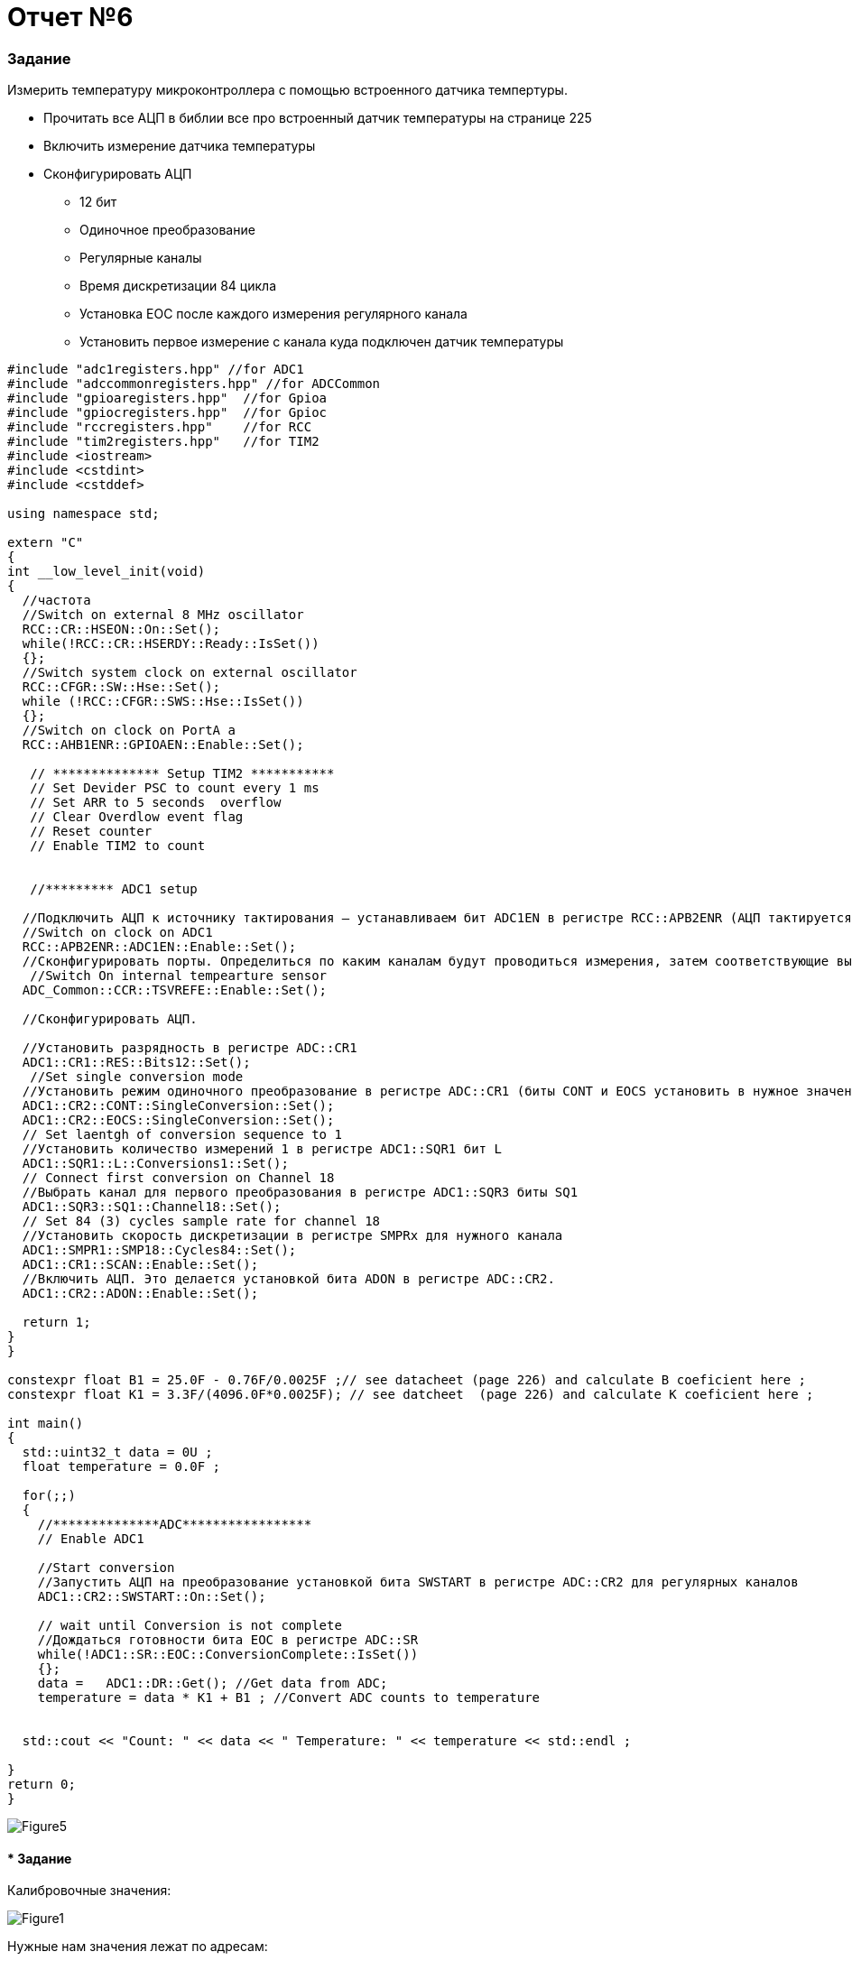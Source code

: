 :imagesdir: R6IM

= Отчет №6

=== Задание

Измерить температуру микроконтроллера с помощью встроенного датчика темпертуры.

* Прочитать все АЦП в библии все про встроенный датчик температуры на странице 225

* Включить измерение датчика температуры

* Сконфигурировать АЦП

** 12 бит

** Одиночное преобразование

** Регулярные каналы

** Время дискретизации 84 цикла

** Установка EOC после каждого измерения регулярного канала

** Установить первое измерение с канала куда подключен датчик температуры


[source, C]

----
#include "adc1registers.hpp" //for ADC1
#include "adccommonregisters.hpp" //for ADCCommon
#include "gpioaregisters.hpp"  //for Gpioa
#include "gpiocregisters.hpp"  //for Gpioc
#include "rccregisters.hpp"    //for RCC
#include "tim2registers.hpp"   //for TIM2
#include <iostream>
#include <cstdint>
#include <cstddef>

using namespace std;

extern "C"
{
int __low_level_init(void)
{
  //частота
  //Switch on external 8 MHz oscillator
  RCC::CR::HSEON::On::Set();
  while(!RCC::CR::HSERDY::Ready::IsSet())
  {};
  //Switch system clock on external oscillator
  RCC::CFGR::SW::Hse::Set();
  while (!RCC::CFGR::SWS::Hse::IsSet())
  {};
  //Switch on clock on PortA a
  RCC::AHB1ENR::GPIOAEN::Enable::Set(); 
  
   // ************** Setup TIM2 ***********
   // Set Devider PSC to count every 1 ms
   // Set ARR to 5 seconds  overflow
   // Clear Overdlow event flag  
   // Reset counter
   // Enable TIM2 to count
   
    
   //********* ADC1 setup

  //Подключить АЦП к источнику тактирования – устанавливаем бит ADC1EN в регистре RCC::APB2ENR (АЦП тактируется от шины APB2).
  //Switch on clock on ADC1
  RCC::APB2ENR::ADC1EN::Enable::Set();
  //Сконфигурировать порты. Определиться по каким каналам будут проводиться измерения, затем соответствующие выводы портов настроить для работы в аналоговом режиме.
   //Switch On internal tempearture sensor  
  ADC_Common::CCR::TSVREFE::Enable::Set();
  
  //Сконфигурировать АЦП. 
  
  //Установить разрядность в регистре ADC::CR1
  ADC1::CR1::RES::Bits12::Set();
   //Set single conversion mode
  //Установить режим одиночного преобразование в регистре ADC::CR1 (биты CONT и EOCS установить в нужное значение)
  ADC1::CR2::CONT::SingleConversion::Set();
  ADC1::CR2::EOCS::SingleConversion::Set();   
  // Set laentgh of conversion sequence to 1
  //Установить количество измерений 1 в регистре ADC1::SQR1 бит L
  ADC1::SQR1::L::Conversions1::Set();
  // Connect first conversion on Channel 18 
  //Выбрать канал для первого преобразования в регистре ADC1::SQR3 биты SQ1
  ADC1::SQR3::SQ1::Channel18::Set();
  // Set 84 (3) cycles sample rate for channel 18
  //Установить скорость дискретизации в регистре SMPRx для нужного канала
  ADC1::SMPR1::SMP18::Cycles84::Set();
  ADC1::CR1::SCAN::Enable::Set();
  //Включить АЦП. Это делается установкой бита ADON в регистре ADC::CR2.
  ADC1::CR2::ADON::Enable::Set();
  
  return 1;
}
}

constexpr float B1 = 25.0F - 0.76F/0.0025F ;// see datacheet (page 226) and calculate B coeficient here ;
constexpr float K1 = 3.3F/(4096.0F*0.0025F); // see datcheet  (page 226) and calculate K coeficient here ; 

int main()
{
  std::uint32_t data = 0U ;
  float temperature = 0.0F ;
  
  for(;;)    
  {
    //**************ADC*****************
    // Enable ADC1
    
    //Start conversion
    //Запустить АЦП на преобразование установкой бита SWSTART в регистре ADC::CR2 для регулярных каналов
    ADC1::CR2::SWSTART::On::Set();
    
    // wait until Conversion is not complete 
    //Дождаться готовности бита EOC в регистре ADC::SR
    while(!ADC1::SR::EOC::ConversionComplete::IsSet())
    {};
    data =   ADC1::DR::Get(); //Get data from ADC;
    temperature = data * K1 + B1 ; //Convert ADC counts to temperature

            
  std::cout << "Count: " << data << " Temperature: " << temperature << std::endl ;

}
return 0;  
}
----

image::Figure5.png[] 



==== * Задание 

Калибровочные значения: 

image::Figure1.png[] 

Нужные нам значения лежат по адресам:

для 30 °C : 0x1FFF 7A2C - 0x1FFF 7A2D

image::Figure2.png[] 

для 110 °C: 0x1FFF 7A2E - 0x1FFF 7A2F

image::Figure3.png[] 


[source, C]

----
constexpr size_t T30Addr = 0x1FFF7A2C;
constexpr size_t T110Addr =  0x1FFF7A2E;

int main()
{
    
  volatile uint32_t *T30Pointer = reinterpret_cast<volatile uint32_t*>(T30Addr) ;
  volatile uint32_t *T110Pointer = reinterpret_cast<volatile uint32_t*>(T110Addr) ;

  uint32_t T30 = *T30Pointer;
  uint32_t T110 = *T110Pointer;
----

image::Figure4.png[]

Вопрос: как именно нужно использовать данные значения длы получения температуры?

